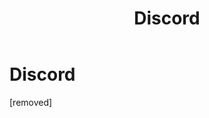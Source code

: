 #+TITLE: Discord

* Discord
:PROPERTIES:
:Author: vcsrvvyy
:Score: 1
:DateUnix: 1538850650.0
:DateShort: 2018-Oct-06
:FlairText: Request
:END:
[removed]

